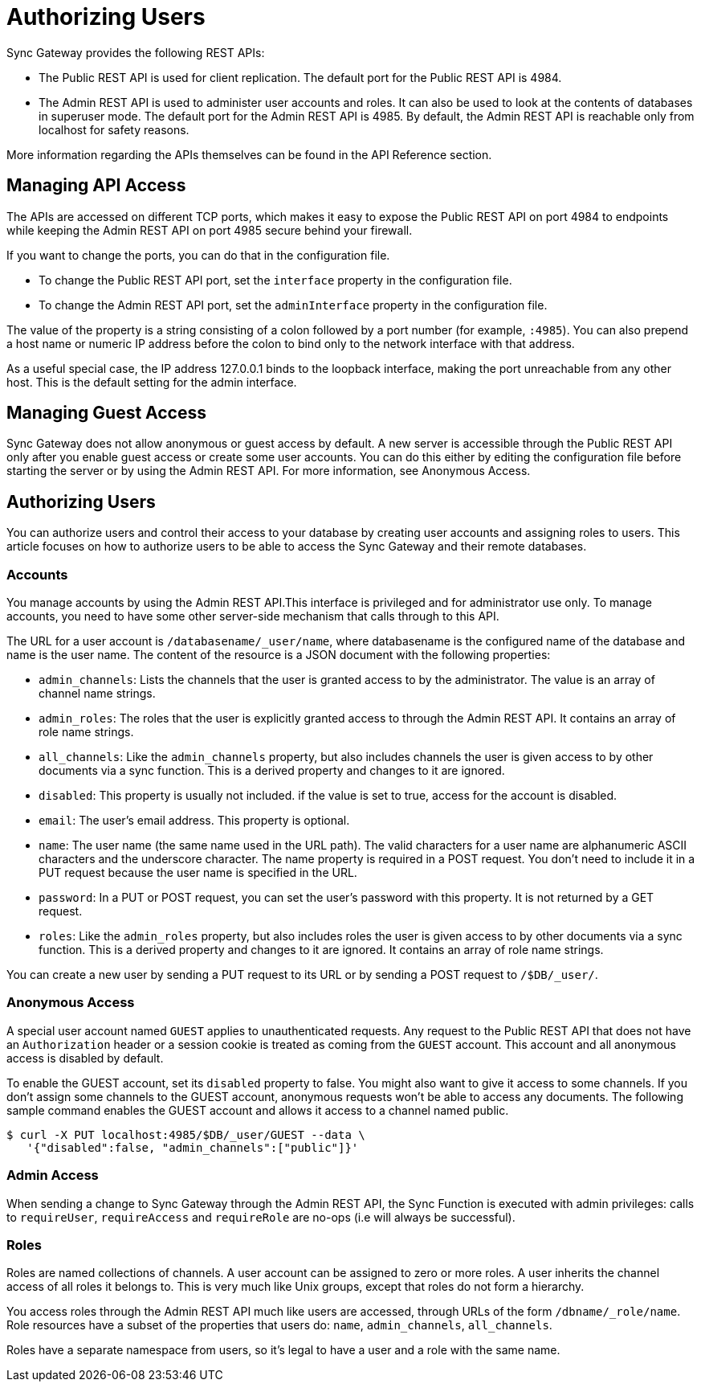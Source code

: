 = Authorizing Users

Sync Gateway provides the following REST APIs: 

* The Public REST API is used for client replication. The default port for the Public REST API is 4984. 
* The Admin REST API is used to administer user accounts and roles. It can also be used to look at the contents of databases in superuser mode. The default port for the Admin REST API is 4985. By default, the Admin REST API is reachable only from localhost for safety reasons. 

More information regarding the APIs themselves can be found in the API Reference section. 

== Managing API Access

The APIs are accessed on different TCP ports, which makes it easy to expose the Public REST API on port 4984 to endpoints while keeping the Admin REST API on port 4985 secure behind your firewall. 

If you want to change the ports, you can do that in the configuration file. 

* To change the Public REST API port, set the `interface` property in the configuration file. 
* To change the Admin REST API port, set the `adminInterface` property in the configuration file. 

The value of the property is a string consisting of a colon followed by a port number (for example, ``:4985``). You can also prepend a host name or numeric IP address before the colon to bind only to the network interface with that address. 

As a useful special case, the IP address 127.0.0.1 binds to the loopback interface, making the port unreachable from any other host.
This is the default setting for the admin interface. 

== Managing Guest Access

Sync Gateway does not allow anonymous or guest access by default.
A new server is accessible through the Public REST API only after you enable guest access or create some user accounts.
You can do this either by editing the configuration file before starting the server or by using the Admin REST API.
For more information, see Anonymous Access. 

== Authorizing Users

You can authorize users and control their access to your database by creating user accounts and assigning roles to users.
This article focuses on how to authorize users to be able to access the Sync Gateway and their remote databases. 

=== Accounts

You manage accounts by using the Admin REST API.This interface is privileged and for administrator use only.
To manage accounts, you need to have some other server-side mechanism that calls through to this API. 

The URL for a user account is ``/databasename/_user/name``, where databasename is the configured name of the database and name is the user name.
The content of the resource is a JSON document with the following properties: 

* ``admin_channels``: Lists the channels that the user is granted access to by the administrator. The value is an array of channel name strings. 
* ``admin_roles``: The roles that the user is explicitly granted access to through the Admin REST API. It contains an array of role name strings. 
* ``all_channels``: Like the `admin_channels` property, but also includes channels the user is given access to by other documents via a sync function. This is a derived property and changes to it are ignored. 
* ``disabled``: This property is usually not included. if the value is set to true, access for the account is disabled. 
* ``email``: The user's email address. This property is optional. 
* ``name``: The user name (the same name used in the URL path). The valid characters for a user name are alphanumeric ASCII characters and the underscore character. The name property is required in a POST request. You don't need to include it in a PUT request because the user name is specified in the URL. 
* ``password``: In a PUT or POST request, you can set the user's password with this property. It is not returned by a GET request. 
* ``roles``: Like the `admin_roles` property, but also includes roles the user is given access to by other documents via a sync function. This is a derived property and changes to it are ignored. It contains an array of role name strings. 

You can create a new user by sending a PUT request to its URL or by sending a POST request to ``/$DB/_user/``. 

=== Anonymous Access

A special user account named `GUEST` applies to unauthenticated requests.
Any request to the Public REST API that does not have an `Authorization` header or a session cookie is treated as coming from the `GUEST` account.
This account and all anonymous access is disabled by default. 

To enable the GUEST account, set its `disabled` property to false.
You might also want to give it access to some channels.
If you don't assign some channels to the GUEST account, anonymous requests won't be able to access any documents.
The following sample command enables the GUEST account and allows it access to a channel named public. 

[source,bash]
----

$ curl -X PUT localhost:4985/$DB/_user/GUEST --data \
   '{"disabled":false, "admin_channels":["public"]}'
----

=== Admin Access

When sending a change to Sync Gateway through the Admin REST API, the Sync Function is executed with admin privileges: calls to ``requireUser``, `requireAccess` and `requireRole` are no-ops (i.e will always be successful). 

=== Roles

Roles are named collections of channels.
A user account can be assigned to zero or more roles.
A user inherits the channel access of all roles it belongs to.
This is very much like Unix groups, except that roles do not form a hierarchy. 

You access roles through the Admin REST API much like users are accessed, through URLs of the form ``/dbname/_role/name``.
Role resources have a subset of the properties that users do: ``name``, ``admin_channels``, ``all_channels``. 

Roles have a separate namespace from users, so it's legal to have a user and a role with the same name. 